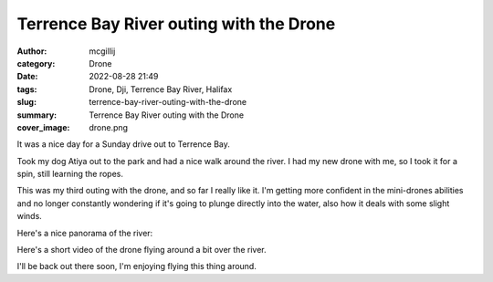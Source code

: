 Terrence Bay River outing with the Drone
########################################

:author: mcgillij
:category: Drone
:date: 2022-08-28 21:49
:tags: Drone, Dji, Terrence Bay River, Halifax
:slug: terrence-bay-river-outing-with-the-drone
:summary: Terrence Bay River outing with the Drone
:cover_image: drone.png

.. contents::


It was a nice day for a Sunday drive out to Terrence Bay.

Took my dog Atiya out to the park and had a nice walk around the river. I had my new drone with me, so I took it for a spin, still learning the ropes.

This was my third outing with the drone, and so far I really like it. I'm getting more confident in the mini-drones abilities and no longer constantly wondering if it's going to plunge directly into the water, also how it deals with some slight winds.

Here's a nice panorama of the river:

.. raw:: html

   <iframe width="800" height="600" allowfullscreen style="border-style:none;" src="theme/html/pannellum.htm#panorama=/images/terrencebay_pano.jpg&amp;autoLoad=true"></iframe>

Here's a short video of the drone flying around a bit over the river.

.. youtube:: btW7kKF3W2s

I'll be back out there soon, I'm enjoying flying this thing around.
